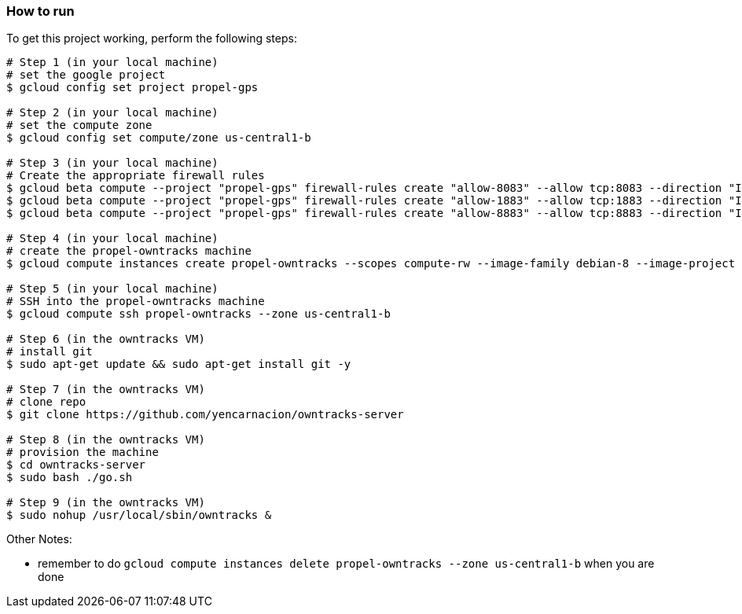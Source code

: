 

=== How to run
.To get this project working, perform the following steps:
----

# Step 1 (in your local machine)
# set the google project
$ gcloud config set project propel-gps

# Step 2 (in your local machine)
# set the compute zone
$ gcloud config set compute/zone us-central1-b

# Step 3 (in your local machine)
# Create the appropriate firewall rules
$ gcloud beta compute --project "propel-gps" firewall-rules create "allow-8083" --allow tcp:8083 --direction "INGRESS" --priority "1000" --network "default" --source-ranges "0.0.0.0/0"
$ gcloud beta compute --project "propel-gps" firewall-rules create "allow-1883" --allow tcp:1883 --direction "INGRESS" --priority "1000" --network "default" --source-ranges "0.0.0.0/0"
$ gcloud beta compute --project "propel-gps" firewall-rules create "allow-8883" --allow tcp:8883 --direction "INGRESS" --priority "1000" --network "default" --source-ranges "0.0.0.0/0"

# Step 4 (in your local machine)
# create the propel-owntracks machine
$ gcloud compute instances create propel-owntracks --scopes compute-rw --image-family debian-8 --image-project debian-cloud --zone us-central1-b --scopes https://www.googleapis.com/auth/devstorage.read_write --machine-type g1-small --address 104.154.134.84

# Step 5 (in your local machine)
# SSH into the propel-owntracks machine
$ gcloud compute ssh propel-owntracks --zone us-central1-b

# Step 6 (in the owntracks VM)
# install git
$ sudo apt-get update && sudo apt-get install git -y

# Step 7 (in the owntracks VM)
# clone repo
$ git clone https://github.com/yencarnacion/owntracks-server

# Step 8 (in the owntracks VM)
# provision the machine
$ cd owntracks-server
$ sudo bash ./go.sh

# Step 9 (in the owntracks VM)
$ sudo nohup /usr/local/sbin/owntracks &

----


.Other Notes:
* remember to do `gcloud compute instances delete propel-owntracks --zone us-central1-b` when you are done
